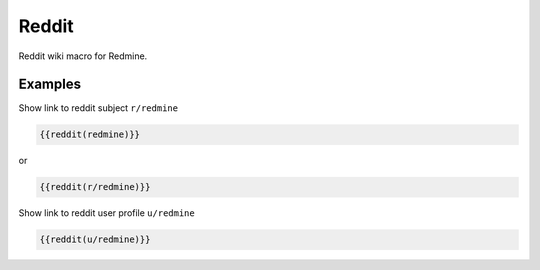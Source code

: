 Reddit
-------

Reddit wiki macro for Redmine.

.. function:: {{reddit(name)}}

    show link to Reddit

    :param string name: Reddit subject or user name

Examples
++++++++

Show link to reddit subject ``r/redmine``

.. code-block:: smarty

  {{reddit(redmine)}}

or

.. code-block:: smarty

  {{reddit(r/redmine)}}


Show link to reddit user profile ``u/redmine``

.. code-block:: smarty

  {{reddit(u/redmine)}}
